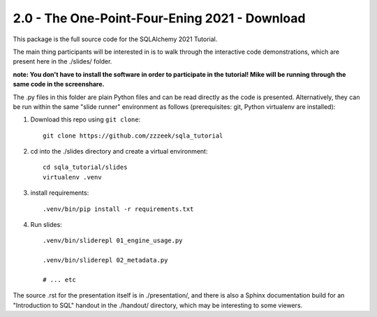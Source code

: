 ===============================================
2.0 - The One-Point-Four-Ening 2021 - Download
===============================================

This package is the full source code for the SQLAlchemy 2021 Tutorial.

The main thing participants will be interested in is to walk through the
interactive code demonstrations, which are present here in the
./slides/ folder.

**note:  You don't have to install the software in order to participate in the
tutorial!  Mike will be running through the same code in the screenshare.**

The .py files in this folder are plain Python files and can be read directly
as the code is presented.  Alternatively, they can be run within the same
"slide runner" environment as follows (prerequisites: git, Python virtualenv
are installed):

1. Download this repo using ``git clone``::

    git clone https://github.com/zzzeek/sqla_tutorial

2. cd into the ./slides directory and create a virtual environment::

    cd sqla_tutorial/slides
    virtualenv .venv

3. install requirements::

    .venv/bin/pip install -r requirements.txt

4. Run slides::

    .venv/bin/sliderepl 01_engine_usage.py

    .venv/bin/sliderepl 02_metadata.py

    # ... etc


The source .rst for the presentation itself is in ./presentation/, and there
is also a Sphinx documentation build for an "Introduction to SQL" handout
in the ./handout/ directory, which may be interesting to some viewers.
